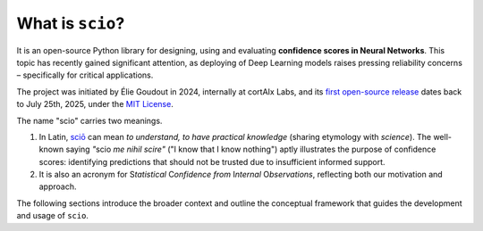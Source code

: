 .. _what-is-scio:

.. role:: bolditalic
   :class: bolditalic

What is ``scio``?
=================

It is an open-source Python library for designing, using and evaluating **confidence scores in Neural Networks**. This topic has recently gained significant attention, as deploying of Deep Learning models raises pressing reliability concerns – specifically for critical applications.

The project was initiated by Élie Goudout in 2024, internally at cortAIx Labs, and its `first open-source release <first-release_>`_ dates back to July 25th, 2025, under the `MIT License <first-license_>`_.

The name "scio" carries two meanings.

1. In Latin, `sciō <scio-latin_>`_ can mean *to understand, to have practical knowledge* (sharing etymology with *science*). The well-known saying *"*:bolditalic:`scio` *me nihil scire"* ("I know that I know nothing") aptly illustrates the purpose of confidence scores: identifying predictions that should not be trusted due to insufficient informed support.
2. It is also an acronym for :bolditalic:`S`\ *tatistical* :bolditalic:`C`\ *onfidence from* :bolditalic:`I`\ *nternal* :bolditalic:`O`\ *bservations*, reflecting both our motivation and approach.

The following sections introduce the broader context and outline the conceptual framework that guides the development and usage of ``scio``.

.. _first-release: https://github.com/ThalesGroup/scio/releases/tag/v1.0.0a1
.. _first-license: https://github.com/ThalesGroup/scio/tree/2766ac958da28cc6acf6eed0a3c84fedec7c565c?tab=License-1-ov-file
.. _scio-latin: https://en.wiktionary.org/wiki/scio#Verb_2
